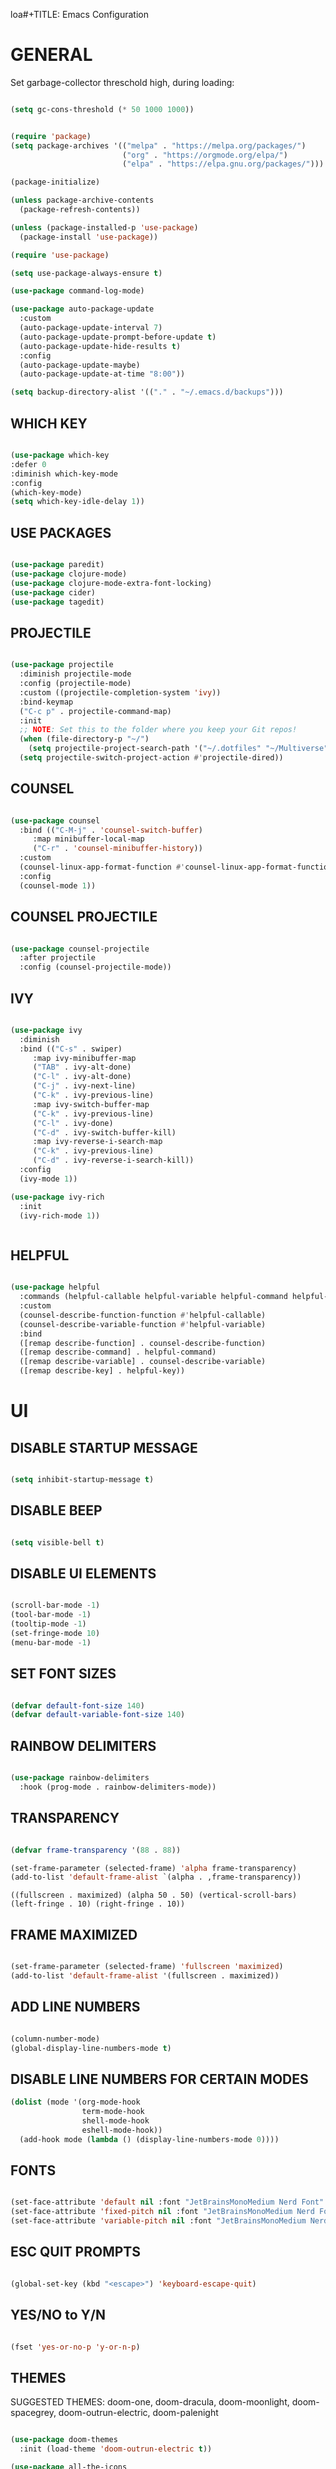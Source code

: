 loa#+TITLE: Emacs Configuration
#+AUTHOR: Eduardo Vedes
#+DATE: 2022-05-06
#+PROPERTY: header-args:emacs-lisp :tangle ~/.emacs.d/init.el :mkdirp yes

* GENERAL

Set garbage-collector threschold high, during loading:

#+begin_src emacs-lisp

(setq gc-cons-threshold (* 50 1000 1000))

#+end_src

#+begin_src emacs-lisp

  (require 'package)
  (setq package-archives '(("melpa" . "https://melpa.org/packages/")
                           ("org" . "https://orgmode.org/elpa/")
                           ("elpa" . "https://elpa.gnu.org/packages/")))

  (package-initialize)

  (unless package-archive-contents
    (package-refresh-contents))

  (unless (package-installed-p 'use-package)
    (package-install 'use-package))

  (require 'use-package)

  (setq use-package-always-ensure t)

  (use-package command-log-mode)

  (use-package auto-package-update
    :custom
    (auto-package-update-interval 7)
    (auto-package-update-prompt-before-update t)
    (auto-package-update-hide-results t)
    :config
    (auto-package-update-maybe)
    (auto-package-update-at-time "8:00"))

  (setq backup-directory-alist '(("." . "~/.emacs.d/backups")))

#+end_src


** WHICH KEY

#+begin_src emacs-lisp

(use-package which-key
:defer 0
:diminish which-key-mode
:config
(which-key-mode)
(setq which-key-idle-delay 1))

#+end_src

** USE PACKAGES

#+begin_src emacs-lisp

(use-package paredit)
(use-package clojure-mode)
(use-package clojure-mode-extra-font-locking)
(use-package cider)
(use-package tagedit)

#+end_src

** PROJECTILE

#+begin_src emacs-lisp

(use-package projectile
  :diminish projectile-mode
  :config (projectile-mode)
  :custom ((projectile-completion-system 'ivy))
  :bind-keymap
  ("C-c p" . projectile-command-map)
  :init
  ;; NOTE: Set this to the folder where you keep your Git repos!
  (when (file-directory-p "~/")
    (setq projectile-project-search-path '("~/.dotfiles" "~/Multiverse" "~/Work" "~/SideProjects" "~/Study")))
  (setq projectile-switch-project-action #'projectile-dired))

#+end_src

#+RESULTS:
| lambda | nil | (interactive) | (use-package-autoload-keymap 'projectile-command-map 'projectile nil) |

** COUNSEL

#+begin_src emacs-lisp

(use-package counsel
  :bind (("C-M-j" . 'counsel-switch-buffer)
	 :map minibuffer-local-map
	 ("C-r" . 'counsel-minibuffer-history))
  :custom
  (counsel-linux-app-format-function #'counsel-linux-app-format-function-name-only)
  :config
  (counsel-mode 1))

#+end_src

** COUNSEL PROJECTILE

#+begin_src emacs-lisp

(use-package counsel-projectile
  :after projectile
  :config (counsel-projectile-mode))

#+end_src

** IVY

#+begin_src emacs-lisp

(use-package ivy
  :diminish
  :bind (("C-s" . swiper)
	 :map ivy-minibuffer-map
	 ("TAB" . ivy-alt-done)
	 ("C-l" . ivy-alt-done)
	 ("C-j" . ivy-next-line)
	 ("C-k" . ivy-previous-line)
	 :map ivy-switch-buffer-map
	 ("C-k" . ivy-previous-line)
	 ("C-l" . ivy-done)
	 ("C-d" . ivy-switch-buffer-kill)
	 :map ivy-reverse-i-search-map
	 ("C-k" . ivy-previous-line)
	 ("C-d" . ivy-reverse-i-search-kill))
  :config
  (ivy-mode 1))

(use-package ivy-rich
  :init
  (ivy-rich-mode 1))


#+end_src

** HELPFUL

#+begin_src emacs-lisp

(use-package helpful
  :commands (helpful-callable helpful-variable helpful-command helpful-key)
  :custom
  (counsel-describe-function-function #'helpful-callable)
  (counsel-describe-variable-function #'helpful-variable)
  :bind
  ([remap describe-function] . counsel-describe-function)
  ([remap describe-command] . helpful-command)
  ([remap describe-variable] . counsel-describe-variable)
  ([remap describe-key] . helpful-key))

#+end_src

* UI
** DISABLE STARTUP MESSAGE

   #+begin_src emacs-lisp

     (setq inhibit-startup-message t)

   #+end_src

** DISABLE BEEP

   #+begin_src emacs-lisp

     (setq visible-bell t)

   #+end_src

** DISABLE UI ELEMENTS

   #+begin_src emacs-lisp

     (scroll-bar-mode -1)
     (tool-bar-mode -1)
     (tooltip-mode -1)
     (set-fringe-mode 10)
     (menu-bar-mode -1)

   #+end_src

** SET FONT SIZES

   #+begin_src emacs-lisp

     (defvar default-font-size 140)
     (defvar default-variable-font-size 140)

   #+end_src

** RAINBOW DELIMITERS

#+begin_src emacs-lisp

  (use-package rainbow-delimiters
    :hook (prog-mode . rainbow-delimiters-mode))

#+end_src

** TRANSPARENCY

   #+begin_src emacs-lisp

     (defvar frame-transparency '(88 . 88))

     (set-frame-parameter (selected-frame) 'alpha frame-transparency)
     (add-to-list 'default-frame-alist `(alpha . ,frame-transparency))

   #+end_src

   #+RESULTS:
   : ((fullscreen . maximized) (alpha 50 . 50) (vertical-scroll-bars) (left-fringe . 10) (right-fringe . 10))
** FRAME MAXIMIZED

#+begin_src emacs-lisp

  (set-frame-parameter (selected-frame) 'fullscreen 'maximized)
  (add-to-list 'default-frame-alist '(fullscreen . maximized))

#+end_src

** ADD LINE NUMBERS

   #+begin_src emacs-lisp

     (column-number-mode)
     (global-display-line-numbers-mode t)

   #+end_src
** DISABLE LINE NUMBERS FOR CERTAIN MODES

   #+begin_src emacs-lisp
     (dolist (mode '(org-mode-hook
                     term-mode-hook
                     shell-mode-hook
                     eshell-mode-hook))
       (add-hook mode (lambda () (display-line-numbers-mode 0))))

   #+end_src

** FONTS

   #+begin_src emacs-lisp

     (set-face-attribute 'default nil :font "JetBrainsMonoMedium Nerd Font" :height default-font-size)
     (set-face-attribute 'fixed-pitch nil :font "JetBrainsMonoMedium Nerd Font" :height default-font-size)
     (set-face-attribute 'variable-pitch nil :font "JetBrainsMonoMedium Nerd Font" :height default-variable-font-size :weight 'regular)

   #+end_src

** ESC QUIT PROMPTS

   #+begin_src emacs-lisp

     (global-set-key (kbd "<escape>") 'keyboard-escape-quit)

   #+end_src

** YES/NO to Y/N

   #+begin_src emacs-lisp

     (fset 'yes-or-no-p 'y-or-n-p)

   #+end_src

** THEMES

   SUGGESTED THEMES: doom-one, doom-dracula, doom-moonlight, doom-spacegrey, doom-outrun-electric, doom-palenight

   #+begin_src emacs-lisp

     (use-package doom-themes
       :init (load-theme 'doom-outrun-electric t))

     (use-package all-the-icons
       :ensure t)

     (use-package doom-modeline
       :ensure t
       :init (doom-modeline-mode 1)
       :config
       (setq doom-modeline-height 40)
       (setq doom-modeline-buffer-file-name-style 'relative-to-project)
       (setq doom-line-numbers-style 'relative)
       (setq doom-modeline-major-mode-icon t)
       (setq doom-modeline-buffer-state-icon t)
       (setq doom-modeline-major-mode-color-icon t))

   #+end_src

   #+RESULTS:

** BEACON

   #+begin_src emacs-lisp

     (use-package beacon
       :config
       (progn
         (beacon-mode 1)
         (setq beacon-size 10)
         (setq beacon-color "#ca6768")
         (setq beacon-blink-duration 0.2)
         (setq beacon-blink-when-window-scrolls t)
         (setq beacon-blink-when-window-changes t)
         (setq beacon-blink-when-point-moves-horizontally 20)
         (setq beacon-blink-when-point-moves-vertically 10)))

   #+end_src

** REPLACE BUFFER WITH IBUFFER

   #+begin_src emacs-lisp
     
     (global-set-key (kbd "C-x C-b") #'ibuffer)

   #+end_src

** FLYCHECK
#+begin_src emacs-lisp

  (use-package flycheck
    :init
    (setq-default flycheck-disabled-checkers '(python-mypy))
    :config
    (setq flycheck-check-syntax-automatically '(save mode-enable))
    (setq flycheck-scheme-chicken-executable "chicken-csc")
    :hook
    (after-init . global-flycheck-mode))

#+end_src
** FILE BROWSERS
#+begin_src emacs-lisp
  (use-package ranger
    :ensure t
    :disabled
    :config
    (setq ranger-preview-file t))

  (use-package neotree
    :ensure t
    :bind ("<f8>" . 'neotree-toggle)
    :init
    ;; slow rendering
    (setq inhibit-compacting-font-caches t)
    ;; set icons theme
    (setq neo-theme (if (display-graphic-p) 'icons 'arrow))
    (setq neo-smart-open t))

  (use-package all-the-icons-dired
    :ensure t)

  (use-package dired
    :ensure nil
    :custom ((dired-listing-switches "-agho --group-directories-first"))
    :commands (dired dired-jump)
    :bind (("C-x C-j" . dired-jump))
    :hook
    (dired-mode . all-the-icons-dired-mode))

  (use-package dired-single :ensure t)
#+end_src
* ORGMODE

*org-src-tab-acts-natively*: the effect of *TAB* in a code block is the same as in the language major mode buffer.




#+begin_src emacs-lisp

  (defun org-mode-setup ()
    (org-indent-mode)
    (variable-pitch-mode 1)
    (visual-line-mode 1))

  (defun org-font-setup ()
    (font-lock-add-keywords 'org-mode
                            '(("^ *\\([-]\\) "
                               (0 (prog1 () (compose-region (match-beginning 1) (match-end 1) "•"))))))


    (dolist (face '((org-level-1 . 1.2)
                    (org-level-2 . 1.1)
                    (org-level-3 . 1.05)
                    (org-level-4 . 1.0)
                    (org-level-5 . 1.1)
                    (org-level-6 . 1.1)
                    (org-level-7 . 1.1)
                    (org-level-8 . 1.1)))
      (set-face-attribute (car face) nil :font "JetBrainsMonoMedium Nerd Font" :weight 'regular :height (cdr face)))

    (set-face-attribute 'org-block nil :foreground nil :inherit 'fixed-pitch)
    (set-face-attribute 'org-code nil   :inherit '(shadow fixed-pitch))
    (set-face-attribute 'org-table nil   :inherit '(shadow fixed-pitch))
    (set-face-attribute 'org-verbatim nil :inherit '(shadow fixed-pitch))
    (set-face-attribute 'org-special-keyword nil :inherit '(font-lock-comment-face fixed-pitch))
    (set-face-attribute 'org-meta-line nil :inherit '(font-lock-comment-face fixed-pitch))
    (set-face-attribute 'org-checkbox nil :inherit 'fixed-pitch))

  (use-package org
    :hook (org-mode . org-mode-setup)
    :config
    (setq org-ellipsis " ▾")

    ;;(setq org-startup-folded "showall")
    (setq org-src-tab-acts-natively t) ;; preserver code blocks identation
    (setq org-agenda-start-with-log-mode t)
    (setq org-log-done 'time)
    (setq org-log-into-drawer t)
    (setq org-agenda-window-setup 'current-window) ;; avoids agenda to destroy window splits

    (setq org-directory "~/Multiverse/")
    (setq org-agenda-files '("tasks.org" "birthdays.org" "archive.org" "habits.org"))

    (require 'org-habit)
    (add-to-list 'org-modules 'org-habit)
    (setq org-habit-graph-column 60)

    (setq org-todo-keywords
          '((sequence "TODO(t)" "NEXT(n)" "|" "DONE(d!)")
            (sequence "BACKLOG(b)" "PLAN(p)" "READY(r)" "ACTIVE(a)" "REVIEW(v)" "WAIT(w@/!)" "HOLD(h)" "|" "COMPLETED(c)" "CANC(k@)")))


    (setq org-refile-targets
          '(("archive.org" :maxlevel . 1)
            ("tasks.org" :maxlevel . 1)))

    ;; Save Org buffers after refiling!
    (advice-add 'org-refile :after 'org-save-all-org-buffers)

    (setq org-tag-alist
          '((:startgroup)
                                          ; Put mutually exclusive tags here
            (:endgroup)
            ("@errand" . ?E)
            ("@home" . ?H)
            ("@work" . ?W)
            ("agenda" . ?a)
            ("planning" . ?p)
            ("publish" . ?P)
            ("batch" . ?b)
            ("note" . ?n)
            ("idea" . ?i)))



    ;; Configure custom agenda views
    (setq org-agenda-custom-commands
          '(("d" "Dashboard"
             ((agenda "" ((org-deadline-warning-days 7)))
              (todo "NEXT"
                    ((org-agenda-overriding-header "Next Tasks")))
              (tags-todo "agenda/ACTIVE" ((org-agenda-overriding-header "Active Projects")))))

            ("n" "Next Tasks"
             ((todo "NEXT"
                    ((org-agenda-overriding-header "Next Tasks")))))


            ("W" "Work Tasks" tags-todo "+work")
            ("S" "Study Tasks" tags-todo "+study")
            ("H" "House Chores" tags-todo "+housechores")

            ;; Low-effort next actions
            ("e" tags-todo "+TODO=\"NEXT\"+Effort<15&+Effort>0"
             ((org-agenda-overriding-header "Low Effort Tasks")
              (org-agenda-max-todos 20)
              (org-agenda-files org-agenda-files)))

            ("w" "Workflow Status"
             ((todo "WAIT"
                    ((org-agenda-overriding-header "Waiting on External")
                     (org-agenda-files org-agenda-files)))
              (todo "REVIEW"
                    ((org-agenda-overriding-header "In Review")
                     (org-agenda-files org-agenda-files)))
              (todo "PLAN"
                    ((org-agenda-overriding-header "In Planning")
                     (org-agenda-todo-list-sublevels nil)
                     (org-agenda-files org-agenda-files)))
              (todo "BACKLOG"
                    ((org-agenda-overriding-header "Project Backlog")
                     (org-agenda-todo-list-sublevels nil)
                     (org-agenda-files org-agenda-files)))
              (todo "READY"
                    ((org-agenda-overriding-header "Ready for Work")
                     (org-agenda-files org-agenda-files)))
              (todo "ACTIVE"
                    ((org-agenda-overriding-header "Active Projects")
                     (org-agenda-files org-agenda-files)))
              (todo "COMPLETED"
                    ((org-agenda-overriding-header "Completed Projects")
                     (org-agenda-files org-agenda-files)))
              (todo "CANC"
                    ((org-agenda-overriding-header "Cancelled Projects")
                     (org-agenda-files org-agenda-files)))))))


    (setq org-capture-templates
          `(("t" "Tasks / Projects")
            ("tt" "Task" entry (file+olp "~/Multiverse/tasks.org" "INBOX")
             "* TODO %?\n  %U\n  %a\n  %i" :empty-lines 1)

            ("j" "Journal Entries")
            ("jj" "Journal" entry
             (file+olp+datetree "~/Multiverse/journal.org")
             "\n* %<%I:%M %p> - Journal :journal:\n\n%?\n\n"
             ;; ,(dw/read-file-as-string "~/Notes/Templates/Daily.org")
             :clock-in :clock-resume
             :empty-lines 1)
            ("jm" "Meeting" entry
             (file+olp+datetree "~/Multiverse/journal.org")
             "* %<%I:%M %p> - %a :meetings:\n\n%?\n\n"
             :clock-in :clock-resume
             :empty-lines 1)

            ("w" "Workflows")
            ("we" "Checking Email" entry (file+olp+datetree "~/Multiverse/journal.org")
             "* Checking Email :email:\n\n%?" :clock-in :clock-resume :empty-lines 1)

            ("m" "Metrics Capture")
            ("mw" "Weight" table-line (file+headline "~/Multiverse/metrics.org" "Weight")
             "| %U | %^{Weight} | %^{Notes} |" :kill-buffer t)))

    (define-key global-map (kbd "C-c j")
      (lambda () (interactive) (org-capture nil "jj")))

    (org-font-setup))

  (use-package org-bullets
    :after org
    :hook (org-mode . org-bullets-mode)
    :custom
    ;; (org-bullets-bullet-list '("◉" "○" "●" "○" "●" "○" "●"))
    (org-bullets-bullet-list '( "●" "○" "●" "○" "●" "○" "●")))

  (defun org-mode-visual-fill ()
    (setq visual-fill-column-width 100
          visual-fill-column-center-text t)
    (visual-fill-column-mode 1))

  (use-package visual-fill-column
    :hook (org-mode . org-mode-visual-fill))


  (org-babel-do-load-languages
   'org-babel-load-languages
   '((emacs-lisp . t)
     (python . t)))

  (setq org-confirm-babel-evaluate nil)


  ;; This is needed as of Org 9.2
  (require 'org-tempo)

  (add-to-list 'org-structure-template-alist '("sh" . "src shell"))
  (add-to-list 'org-structure-template-alist '("el" . "src emacs-lisp"))
  (add-to-list 'org-structure-template-alist '("py" . "src python"))

#+end_src

#+RESULTS:
: ((py . src python) (el . src emacs-lisp) (sh . src shell) (a . export ascii) (c . center) (C . comment) (e . example) (E . export) (h . export html) (l . export latex) (q . quote) (s . src) (v . verse))

* EDITING

  #+begin_src emacs-lisp
  
  (global-set-key (kbd "M-/") 'hippie-expand)


  (global-set-key (kbd "M-p") 'ace-window)

  
  (setq hippie-expand-try-functions-list
  '(try-expand-dabbrev
  try-expand-dabbrev-all-buffers
  try-expand-dabbrev-from-kill
  try-complete-lisp-symbol-partially
  try-complete-lisp-symbol))


  (show-paren-mode 1)

  (global-hl-line-mode 1)

  (setq-default indent-tabs-mode nil)


  (require 'saveplace)
  (setq-default save-place t)
  (setq save-place-file (concat user-emacs-directory "places"))


  (defun toggle-comment-on-line ()
  (interactive)
  (comment-or-uncomment-region (line-beginning-position) (line-end-position)))
  (global-set-key (kbd "C-;") 'toggle-comment-on-line)

  (defun die-tabs ()
  (interactive)
  (set-variable 'tab-width 2)
  (mark-whole-buffer)
  (untabify (region-beginning) (region-end))
  (keyboard-quit))


  (defun ns-get-pasteboard ()
  (condition-case nil
  (ns-get-selection-internal 'CLIPBOARD)
  (quit nil)))
  
  (setq electric-indent-mode nil)
 
  (defun move-line (n)
  (interactive "p")
  (setq col (current-column))
  (beginning-of-line) (setq start (point))
  (end-of-line) (forward-char) (setq end (point))
  (let ((line-text (delete-and-extract-region start end)))
  (forward-line n)
  (insert line-text)
  (forward-line -1)
  (forward-char col)))

  #+end_src

* ELISP EDITING

  #+begin_src emacs-lisp

    (autoload 'enable-paredit-mode "paredit" "Turn on pseudo-structural editing of Lisp code." t)
    (add-hook 'emacs-lisp-mode-hook #'enable-paredit-mode)
    (add-hook 'eval-expression-minibuffer-setup-hook #'enable-paredit-mode)
    (add-hook 'ielm-mode-hook #'enable-paredit-mode)
    (add-hook 'lisp-mode-hook #'enable-paredit-mode)
    (add-hook 'lisp-interaction-mode-hook #'enable-paredit-mode)
    (add-hook 'scheme-mode-hook #'enable-paredit-mode)
    (add-hook 'emacs-lisp-mode-hook 'turn-on-eldoc-mode)
    (add-hook 'lisp-interaction-mode-hook 'turn-on-eldoc-mode)
    (add-hook 'ielm-mode-hook 'turn-on-eldoc-mode)

  #+end_src

* MAGIT

  #+begin_src emacs-lisp

    (use-package magit
      :commands magit-status
      :custom
      (magit-display-buffer-function #'magit-display-buffer-same-window-except-diff-v1))

    (use-package forge
      :after magit)

  #+end_src

* CLOJURE

#+begin_src emacs-lisp

  (add-hook 'clojure-mode-hook 'enable-paredit-mode)
  (add-hook 'clojure-mode-hook 'subword-mode)
  (require 'clojure-mode-extra-font-locking)
  (add-hook 'clojure-mode-hook
            (lambda ()
              (setq inferior-lisp-program "lein repl")
              (font-lock-add-keywords
               nil
               '(("(\\(facts?\\)"
                  (1 font-lock-keyword-face))
                 ("(\\(background?\\)"
                  (1 font-lock-keyword-face))))
              (define-clojure-indent (fact 1))
              (define-clojure-indent (facts 1))
              (rainbow-delimiters-mode)))

  (add-hook 'cider-mode-hook 'eldoc-mode)

  (setq cider-repl-pop-to-buffer-on-connect t)
  (setq cider-show-error-buffer t)
  (setq cider-auto-select-error-buffer t)
  (setq cider-repl-history-file "~/.emacs.d/cider-history")
  (setq cider-repl-wrap-history t)

  (add-hook 'cider-repl-mode-hook 'paredit-mode)
  (add-to-list 'auto-mode-alist '("\\.edn$" . clojure-mode))
  (add-to-list 'auto-mode-alist '("\\.boot$" . clojure-mode))
  (add-to-list 'auto-mode-alist '("\\.cljs.*$" . clojure-mode))
  (add-to-list 'auto-mode-alist '("lein-env" . enh-ruby-mode))

  (defun cider-start-http-server ()
    (interactive)
    (cider-load-current-buffer)
    (let ((ns (cider-current-ns)))
      (cider-repl-set-ns ns)
      (cider-interactive-eval (format "(println '(def server (%s/start))) (println 'server)" ns))
      (cider-interactive-eval (format "(def server (%s/start)) (println server)" ns))))
  (defun cider-refresh ()
    (interactive)
    (cider-interactive-eval (format "(user/reset)")))

  (defun cider-user-ns ()
    (interactive)
    (cider-repl-set-ns "user"))

  (eval-after-load 'cider
    '(progn
       (define-key clojure-mode-map (kbd "C-c C-v") 'cider-start-http-server)
       (define-key clojure-mode-map (kbd "C-M-r")   'cider-refresh)
       (define-key clojure-mode-map (kbd "C-c u")   'cider-user-ns)
       (define-key cider-mode-map   (kbd "C-c u")   'cider-user-ns)))

#+end_src

* TREEMACS

#+begin_src emacs-lisp

  (use-package treemacs
    :ensure t
    :defer t
    :init
    (with-eval-after-load 'winum
      (define-key winum-keymap (kbd "M-0") #'treemacs-select-window))
    :config
    (progn
      (setq treemacs-collapse-dirs                   (if treemacs-python-executable 3 0)
            treemacs-deferred-git-apply-delay        0.5
            treemacs-directory-name-transformer      #'identity
            treemacs-display-in-side-window          t
            treemacs-eldoc-display                   'simple
            treemacs-file-event-delay                5000
            treemacs-file-extension-regex            treemacs-last-period-regex-value
            treemacs-file-follow-delay               0.2
            treemacs-file-name-transformer           #'identity
            treemacs-follow-after-init               t
            treemacs-expand-after-init               t
            treemacs-find-workspace-method           'find-for-file-or-pick-first
            treemacs-git-command-pipe                ""
            treemacs-goto-tag-strategy               'refetch-index
            treemacs-indentation                     2
            treemacs-indentation-string              " "
            treemacs-is-never-other-window           nil
            treemacs-max-git-entries                 5000
            treemacs-missing-project-action          'ask
            treemacs-move-forward-on-expand          nil
            treemacs-no-png-images                   nil
            treemacs-no-delete-other-windows         t
            treemacs-project-follow-cleanup          nil
            treemacs-persist-file                    (expand-file-name ".cache/treemacs-persist" user-emacs-directory)
            treemacs-position                        'left
            treemacs-read-string-input               'from-child-frame
            treemacs-recenter-distance               0.1
            treemacs-recenter-after-file-follow      nil
            treemacs-recenter-after-tag-follow       nil
            treemacs-recenter-after-project-jump     'always
            treemacs-recenter-after-project-expand   'on-distance
            treemacs-litter-directories              '("/node_modules" "/.venv" "/.cask")
            treemacs-show-cursor                     nil
            treemacs-show-hidden-files               t
            treemacs-silent-filewatch                nil
            treemacs-silent-refresh                  nil
            treemacs-sorting                         'alphabetic-asc
            treemacs-select-when-already-in-treemacs 'move-back
            treemacs-space-between-root-nodes        t
            treemacs-tag-follow-cleanup              t
            treemacs-tag-follow-delay                1.5
            treemacs-text-scale                      nil
            treemacs-user-mode-line-format           nil
            treemacs-user-header-line-format         nil
            treemacs-wide-toggle-width               70
            treemacs-width                           35
            treemacs-width-increment                 1
            treemacs-width-is-initially-locked       t
            treemacs-workspace-switch-cleanup        nil)

      (treemacs-follow-mode t)
      (treemacs-filewatch-mode t)
      (treemacs-fringe-indicator-mode 'always)

      (pcase (cons (not (null (executable-find "git")))
                   (not (null treemacs-python-executable)))
        (`(t . t)
         (treemacs-git-mode 'deferred))
        (`(t . _)
         (treemacs-git-mode 'simple)))

      (treemacs-hide-gitignored-files-mode nil))
    :bind
    (:map global-map
          ("M-0"       . treemacs-select-window)
          ("C-x t 1"   . treemacs-delete-other-windows)
          ("C-x t t"   . treemacs)
          ("C-x t d"   . treemacs-select-directory)
          ("C-x t B"   . treemacs-bookmark)
          ("C-x t C-t" . treemacs-find-file)
          ("C-x t M-t" . treemacs-find-tag)))

  (use-package treemacs-evil
    :after (treemacs evil)
    :ensure t)

  (use-package treemacs-projectile
    :after (treemacs projectile)
    :ensure t)

  (use-package treemacs-icons-dired
    :hook (dired-mode . treemacs-icons-dired-enable-once)
    :ensure t)

  (use-package treemacs-magit
    :after (treemacs magit)
    :ensure t)

  (use-package treemacs-persp
    :after (treemacs persp-mode)
    :ensure t
    :config (treemacs-set-scope-type 'Perspectives))

  (use-package treemacs-tab-bar
    :after (treemacs)
    :ensure t
    :config (treemacs-set-scope-type 'Tabs))

#+end_src

* TERM MODES
** TERM 

#+begin_src emacs-lisp

  (use-package term
    :config
    (setq explicit-shell-file-name "zsh")
    ;;(setq explicit-zsh-args '())
    (setq term-prompt-regexp "^[^#$%>\n]*[#$%>] *"))


  (use-package eterm-256color
    :hook (term-mode . eterm-256color-mode))


#+end_src

#+RESULTS:
| eterm-256color-mode | (lambda nil (display-line-numbers-mode 0)) |

** VTERM

To run vterm you'll need CMake and libtool.
*Cmake* can be installed in PopShop.
*Libtool* can be installed in PopOs by running `sudo apt-get install libtool-bin`

#+begin_src emacs-lisp

  (use-package vterm
    :ensure t
    :preface
    (defun my/vterm-mode-hook ()
      (hl-line-mode -1)
      (display-line-numbers-mode -1)
      (display-fill-column-indicator-mode -1)
      (auto-fill-mode -1))
    :hook
    ((vterm-mode . my/vterm-mode-hook))
    :custom
    (vterm-module-cmake-args " -DUSE_SYSTEM_LIBVTERM=yes")
    (vterm-always-compile-module t)
    (vterm-kill-buffer-on-exit t)
    (vterm-max-scrollback 10000)
    :init
    (which-key-add-key-based-replacements "C-c t" "term")
    :config
    ;; Add find-file-other-window to accepted commands
    (setq vterm-shell (executable-find "zsh"))
    (add-to-list 'vterm-eval-cmds
                 '("find-file-other-window" find-file-other-window)))

  (use-package vterm-toggle
    :ensure t
    :bind (("C-c p" . vterm-toggle-cd)
           :map vterm-mode-map
           (("<C-return>" . vterm-toggle-insert-cd)
            ("C-M-n" . vterm-toggle-forward)
            ("C-M-p" . vterm-toggle-backward)))
    :custom
    (vterm-toggle-scope 'project)
    (vterm-toggle-project-root t)
    (vterm-toggle-fullscreen-p nil)
    :config
    ;; Show at bottom
    (add-to-list 'display-buffer-alist
                 '((lambda(bufname _)
                     (with-current-buffer bufname
                       (equal major-mode 'vterm-mode)))
                   ;; (display-buffer-reuse-window display-buffer-at-bottom)
                   (display-buffer-reuse-window display-buffer-in-direction)
                   ;;display-buffer-in-direction/direction/dedicated is added in emacs27
                   (direction . bottom)
                   (dedicated . t) ;dedicated is supported in emacs27
                   (reusable-frames . visible)
                   (window-height . 0.3))))

#+end_src

#+RESULTS:

* EMACS STARTUP TIME

#+begin_src emacs-lisp

  (defun display-startup-time ()
    (message "Emacs loaded in %s with %d garbage collections."
             (format "%.2f seconds"
                     (float-time
                      (time-subtract after-init-time before-init-time)))
             gcs-done))

  (add-hook 'emacs-startup-hook #'display-startup-time)

#+end_src

Bring garbage collector down:

#+begin_src emacs-lisp

  (setq gc-cons-threshold (* 2 1000 1000))

#+end_src

* AUTO TANGLE

Automatically tangle emacs-config.org file we saved.

#+begin_src emacs-lisp

  (defun org-babel-tangle-config ()
    (when (string-equal (buffer-file-name)
                        (expand-file-name "~/.dotfiles/emacs/config/emacs-config.org"))
      ;; Dynamic scoping to the rescue
      (let ((org-confirm-babel-evaluate nil))
        (org-babel-tangle))))

    (add-hook 'org-mode-hook (lambda () (add-hook 'after-save-hook #'org-babel-tangle-config)))


#+end_src
